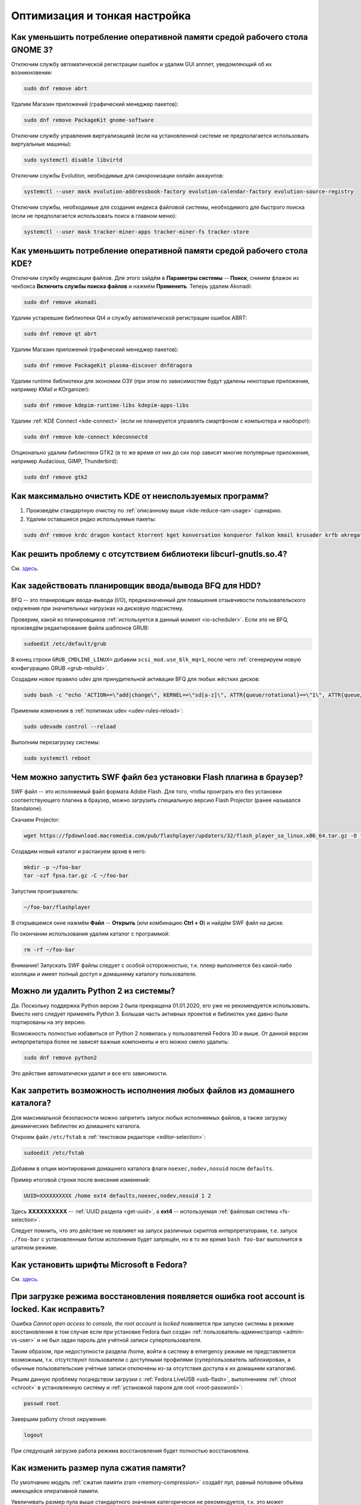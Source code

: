 ..
    SPDX-FileCopyrightText: 2018-2022 EasyCoding Team and contributors

    SPDX-License-Identifier: CC-BY-SA-4.0

.. _tips-and-tricks:

******************************
Оптимизация и тонкая настройка
******************************

.. index:: gnome, ram, optimizations
.. _gnome-reduce-ram-usage:

Как уменьшить потребление оперативной памяти средой рабочего стола GNOME 3?
==============================================================================

Отключим службу автоматической регистрации ошибок и удалим GUI апплет, уведомляющий об их возникновении:

.. code-block:: text

    sudo dnf remove abrt

Удалим Магазин приложений (графический менеджер пакетов):

.. code-block:: text

    sudo dnf remove PackageKit gnome-software

Отключим службу управления виртуализацией (если на установленной системе не предполагается использовать виртуальные машины):

.. code-block:: text

    sudo systemctl disable libvirtd

Отключим службы Evolution, необходимые для синхронизации онлайн аккаунтов:

.. code-block:: text

    systemctl --user mask evolution-addressbook-factory evolution-calendar-factory evolution-source-registry

Отключим службы, необходимые для создания индекса файловой системы, необходимого для быстрого поиска (если не предполагается использовать поиск в главном меню):

.. code-block:: text

    systemctl --user mask tracker-miner-apps tracker-miner-fs tracker-store

.. index:: kde, ram, optimizations
.. _kde-reduce-ram-usage:

Как уменьшить потребление оперативной памяти средой рабочего стола KDE?
===========================================================================

Отключим службу индексации файлов. Для этого зайдём в **Параметры системы** -- **Поиск**, снимем флажок из чекбокса **Включить службы поиска файлов** и нажмём **Применить**. Теперь удалим Akonadi:

.. code-block:: text

    sudo dnf remove akonadi

Удалим устаревшие библиотеки Qt4 и службу автоматической регистрации ошибок ABRT:

.. code-block:: text

    sudo dnf remove qt abrt

Удалим Магазин приложений (графический менеджер пакетов):

.. code-block:: text

    sudo dnf remove PackageKit plasma-discover dnfdragora

Удалим runtime библиотеки для экономии ОЗУ (при этом по зависимостям будут удалены некоторые приложения, например KMail и KOrganizer):

.. code-block:: text

    sudo dnf remove kdepim-runtime-libs kdepim-apps-libs

Удалим :ref:`KDE Connect <kde-connect>` (если не планируется управлять смартфоном с компьютера и наоборот):

.. code-block:: text

    sudo dnf remove kde-connect kdeconnectd

Опционально удалим библиотеки GTK2 (в то же время от них до сих пор зависят многие популярные приложения, например Audacious, GIMP, Thunderbird):

.. code-block:: text

    sudo dnf remove gtk2

.. index:: bug, missing library, libcurl-gnutls
.. _kde-wipe-unused:

Как максимально очистить KDE от неиспользуемых программ?
===========================================================

1. Произведём стандартную очистку по :ref:`описанному выше <kde-reduce-ram-usage>` сценарию.
2. Удалим оставшиеся редко используемые пакеты:

.. code-block:: text

    sudo dnf remove krdc dragon kontact ktorrent kget konversation konqueror falkon kmail krusader krfb akregator juk kamoso k3b calligra\* kfind kgpg kmouth kmag

.. index:: bug, missing library, libcurl-gnutls
.. _libcurl-workaround:

Как решить проблему с отсутствием библиотеки libcurl-gnutls.so.4?
=====================================================================

См. `здесь <https://www.easycoding.org/2018/04/03/reshaem-problemu-otsutstviya-libcurl-gnutls-v-fedora.html>`__.

.. index:: bfq, hdd, optimizations, scheduler, kernel, udev, udevadm
.. _bfq-scheduler:

Как задействовать планировщик ввода/вывода BFQ для HDD?
==========================================================

BFQ -- это планировщик ввода-вывода (I/O), предназначенный для повышения отзывчивости пользовательского окружения при значительных нагрузках на дисковую подсистему.

Проверим, какой из планировщиков :ref:`используется в данный момент <io-scheduler>`. Если это не BFQ, произведём редактирование файла шаблонов GRUB:

.. code-block:: text

    sudoedit /etc/default/grub

В конец строки ``GRUB_CMDLINE_LINUX=`` добавим ``scsi_mod.use_blk_mq=1``, после чего :ref:`сгенерируем новую конфигурацию GRUB <grub-rebuild>`.

Создадим новое правило udev для принудительной активации BFQ для любых жёстких дисков:

.. code-block:: text

    sudo bash -c "echo 'ACTION==\"add|change\", KERNEL==\"sd[a-z]\", ATTR{queue/rotational}==\"1\", ATTR{queue/scheduler}=\"bfq\"' >> /etc/udev/rules.d/60-ioschedulers.rules"

Применим изменения в :ref:`политиках udev <udev-rules-reload>`:

.. code-block:: text

    sudo udevadm control --reload

Выполним перезагрузку системы:

.. code-block:: text

    sudo systemctl reboot

.. index:: swf, flash, player, projector
.. _swf-player:

Чем можно запустить SWF файл без установки Flash плагина в браузер?
======================================================================

SWF файл -- это исполняемый файл формата Adobe Flash. Для того, чтобы проиграть его без установки соответствующего плагина в браузер, можно загрузить специальную версию Flash Projector (ранее назывался Standalone).

Скачаем Projector:

.. code-block:: text

    wget https://fpdownload.macromedia.com/pub/flashplayer/updaters/32/flash_player_sa_linux.x86_64.tar.gz -O fpsa.tar.gz

Создадим новый каталог и распакуем архив в него:

.. code-block:: text

    mkdir -p ~/foo-bar
    tar -xzf fpsa.tar.gz -C ~/foo-bar

Запустим проигрыватель:

.. code-block:: text

    ~/foo-bar/flashplayer

В открывшемся окне нажмём **Файл** -- **Открыть** (или комбинацию **Ctrl + O**) и найдём SWF файл на диске.

По окончании использования удалим каталог с программой:

.. code-block:: text

    rm -rf ~/foo-bar

Внимание! Запускать SWF файлы следует с особой осторожностью, т.к. плеер выполняется без какой-либо изоляции и имеет полный доступ к домашнему каталогу пользователя.

.. index:: python, python2, remove
.. _python2-remove:

Можно ли удалить Python 2 из системы?
========================================

Да. Поскольку поддержка Python версии 2 была прекращена 01.01.2020, его уже не рекомендуется использовать. Вместо него следует применять Python 3. Большая часть активных проектов и библиотек уже давно были портированы на эту версию.

Возможность полностью избавиться от Python 2 появилась у пользователей Fedora 30 и выше. От данной версии интерпретатора более не зависят важные компоненты и его можно смело удалить:

.. code-block:: text

    sudo dnf remove python2

Это действие автоматически удалит и все его зависимости.

.. index:: fs, mount, options, fstab
.. _fs-noexec:

Как запретить возможность исполнения любых файлов из домашнего каталога?
===========================================================================

Для максимальной безопасности можно запретить запуск любых исполняемых файлов, а также загрузку динамических библиотек из домашнего каталога.

Откроем файл ``/etc/fstab`` в :ref:`текстовом редакторе <editor-selection>`:

.. code-block:: text

    sudoedit /etc/fstab

Добавим в опции монтирования домашнего каталога флаги ``noexec,nodev,nosuid`` после ``defaults``.

Пример итоговой строки после внесения изменений:

.. code-block:: text

    UUID=XXXXXXXXXX /home ext4 defaults,noexec,nodev,nosuid 1 2

Здесь **XXXXXXXXXX** -- :ref:`UUID раздела <get-uuid>`, а **ext4** -- используемая :ref:`файловая система <fs-selection>`.

Следует помнить, что это действие не повлияет на запуск различных скриптов интерпретаторами, т.е. запуск ``./foo-bar`` с установленным битом исполнения будет запрещён, но в то же время ``bash foo-bar`` выполнится в штатном режиме.

.. index:: fonts, msttcorefonts, corefonts
.. _msttcorefonts:

Как установить шрифты Microsoft в Fedora?
=============================================

См. `здесь <https://www.easycoding.org/2011/08/14/ustanovka-microsoft-core-fonts-v-fedora.html>`__.

.. index:: boot, emergency, shell, root
.. _eshell-error:

При загрузке режима восстановления появляется ошибка root account is locked. Как исправить?
===============================================================================================

Ошибка *Cannot open access to console, the root account is locked* появляется при запуске системы в режиме восстановления в том случае если при установке Fedora был создан :ref:`пользователь-администратор <admin-vs-user>` и не был задан пароль для учётной записи суперпользователя.

Таким образом, при недоступности раздела /home, войти в систему в emergency режиме не представляется возможным, т.к. отсутствуют пользователи с доступными профилями (суперпользователь заблокирован, а обычные пользовательские учётные записи отключены из-за отсутствия доступа к их домашним каталогам).

Решим данную проблему посредством загрузки с :ref:`Fedora LiveUSB <usb-flash>`, выполнением :ref:`chroot <chroot>` в установленную систему и :ref:`установкой пароля для root <root-password>`:

.. code-block:: text

    passwd root

Завершим работу chroot окружения:

.. code-block:: text

    logout

При следующей загрузке работа режима восстановления будет полностью восстановлена.

.. index:: zram, memory compression, ram, memory
.. _zram-pool-size:

Как изменить размер пула сжатия памяти?
==========================================

По умолчанию модуль :ref:`сжатия памяти zram <memory-compression>` создаёт пул, равный половине объёма имеющейся оперативной памяти.

Увеличивать размер пула выше стандартного значения категорически не рекомендуется, т.к. это может приводить к зависаниям системы.

Если всё-таки хочется внести поправки, откроем файл ``/etc/systemd/zram-generator.conf`` в текстовом редакторе:

.. code-block:: text

    sudoedit /etc/systemd/zram-generator.conf

Внесём изменения в переменные ``zram-fraction`` и ``max-zram-size``, явно указав необходимые значения:

.. code-block:: text

    zram-fraction = 0.5
    max-zram-size = 4096

Допустимые значения **zram-fraction**:

  * **0.5** -- выделение под пул 50% (выбор по умолчанию) от оперативной памяти;
  * **0.25** -- 25%;
  * **0.1** -- 10%;
  * **1.0** -- 100% соответственно (не рекомендуется).

В **max-zram-size** указывается максимально допустимый объём для пула в мегабайтах.

Изменения вступят в силу при следующей загрузке системы.

.. index:: rfremix
.. _rfremix-fedora:

Как правильно преобразовать RFRemix в Fedora?
=================================================

Заменим пакеты с брендированием:

.. code-block:: text

    sudo dnf swap rfremix-release fedora-release --allowerasing
    sudo dnf swap rfremix-logos fedora-logos --allowerasing

Полностью отключим и удалим репозитории :ref:`Russian Fedora <russian-fedora>`:

.. code-block:: text

    sudo dnf remove 'russianfedora*'

Произведём синхронизацию компонентов дистрибутива:

.. code-block:: text

    sudo dnf distro-sync --allowerasing

.. index:: rfremix, update
.. _rfremix-upgrade:

Как правильно обновиться с RFRemix до Fedora?
=================================================

В связи с прекращением поддержки RFRemix, выполним следующие действия:

  1. :ref:`преобразуем RFRemix в Fedora <rfremix-fedora>`.
  2. :ref:`установим обновления системы штатным способом <dist-upgrade>`.

.. index:: dual boot, windows
.. _dual-boot-optimizations:

Как оптимизировать Windows для корректной работы в dual-boot?
=================================================================

Если необходимо использовать Fedora вместе с Microsoft Windows в режиме :ref:`двойной загрузки <dual-boot>`, то необходимо применить ряд оптимизаций, специфичных для данной ОС:

  1. переведём часы в UTC во всех установленных ОС: :ref:`Fedora <system-time-utc>`, :ref:`Windows <windows-utc>`;
  2. отключим использование :ref:`гибридного режима завершения работы <ntfs-readonly>`.

После выполнения указанных действий, обе ОС смогут сосуществовать на одном устройстве.

.. index:: webkitgtk, 1c
.. _webkitgtk-legacy:

Приложение требует webkitgtk. Что делать?
=============================================

Библиотека webkitgtk более не поддерживается апстримом, имеет сотни незакрытых критических уязвимостей (в т.ч. допускающих удалённое исполнение кода), и по этой причине она была удалена из репозиториев Fedora начиная с версии 25.

Если приложение требует webkitgtk, то лучше всего воздержаться от его использования, однако если это по какой-либо причине невозможно, то проще всего будет применить загрузку библиотеки через :ref:`переопределение LD_LIBRARY_PATH <library-path>`.

Настоятельно не рекомендуется устанавливать данную библиотеку глобально в систему!

.. index:: php, remi, install
.. _php-remi-install:

Можно ли установить несколько версий PHP одновременно?
=========================================================

Да, это возможно при использовании репозитория Remi's RPM.

В то же время одновременная установка и использование одной и той же *мажорной версии PHP* невозможна, т.е. нельзя одновременно установить и использовать версии **7.3.1** и **7.3.2**, однако **7.2.9** и **7.3.2** уже можно.

`Remi's RPM <https://rpms.remirepo.net/>`__ -- это сторонний репозиторий, созданный и поддерживаемый Remi Collect -- активным участником сообщества и мейнтейнером всего PHP стека в Fedora.

Основная цель данного репозитория -- предоставление различных версий стека PHP с возможностью одновременного использования, а также некоторых других программ для пользователей Fedora и Enterprise Linux (RHEL, CentOS, Oracle, Scientific Linux и т.д.).

**Важно:** Remi's RPM -- это сторонний репозиторий, поэтому в случае, если вы используете бета-версии Fedora или Fedora Rawhide, репозиторий может работать некорректно.

Для подключения выполним сдедующую команду:

.. code-block:: text

    sudo dnf install https://rpms.remirepo.net/fedora/remi-release-$(rpm -E %fedora).rpm

**Важно:** Перед использованием репозитория Remi, необходимо подключить :ref:`RPM Fusion <rpmfusion>`.

Для того, чтобы получать обновления PHP, активируем данный репозиторий:

.. code-block:: text
    
    sudo dnf config-manager --set-enabled remi

При необходимости можно включить экспериментальные репозитории с бета-версиями PHP (на примере версии 7.4):

.. code-block:: text

    sudo dnf config-manager --set-enabled remi-php74

Установим PHP-интерпретатор версии 7.3:

.. code-block:: text

    sudo dnf install php73-php

Для корректного использования PHP с веб-сервером Apache в режиме FastCGI, необходимо вручную указать путь к исполняемому файлу PHP в файле конфигурации веб-сервера.

В случае использования nginx, установим менеджер процессов PHP-FPM для PHP версии 7.3:

.. code-block:: text

    sudo dnf install php73-php-fpm

Стоит обратить внимание на то, что все пакеты в репозитории Remi's RPM, относящиеся к PHP, имеют в своем названии префикс вида ``php<php_version>``, где ``<php_version>`` -- первые две цифры версии PHP, которую необходимо использовать.

Запустим PHP-FPM и включим его автоматический старт при включения системы:

.. code-block:: text

    sudo systemctl enable --now php73-php-fpm.servie

Указанный выше префикс необходимо использовать и при взаимодействии с юнитами :ref:`systemd <systemd-info>`.

Для выполнения PHP сценария в терминале, вызовем интерпретатор и передадим путь к файлу в качестве параметра:

.. code-block:: text

    /usr/bin/php73 /path/to/file.php

Здесь ``/usr/bin/php73`` является символической ссылкой для быстрого вызова исполняемого файла интерпретатора PHP указанной версии, например ``/opt/remi/php73/root/usr/bin/php``.

Файлы конфигурации ``php.ini`` и ``php-fpm.conf`` располагаются в каталоге ``/etc/opt/remi/php73``. Префикс используется в качестве имени каталога.

.. index:: qt, wayland, xcb, workaround
.. _qt-wayland-issue:

С некоторыми Qt приложениями в Wayland наблюдаются проблемы. Как исправить?
===============================================================================

Некоторые приложения, использующие фреймворк Qt, могут некорректно работать в Wayland, поэтому активируем для них принудительное использование системы X11:

.. code-block:: text

    QT_QPA_PLATFORM=xcb /usr/bin/foo-bar

При необходимости постоянного старта в таком режиме создадим переопределение для ярлыка, прописав ``env QT_QPA_PLATFORM=xcb`` перед строкой запуска внутри директивы ``Exec=``.

Пример:

.. code-block:: text

    Exec=env QT_QPA_PLATFORM=xcb /usr/bin/foo-bar

Здесь **/usr/bin/foo-bar** -- путь запуска проблемного приложения.

.. index:: kde, dbus, print screen, spectacle, screenshot
.. _spectacle-dbus:

В Spectacle при вызове через Print Screen отсутствует оформление окна. Как исправить?
========================================================================================

Это `известная проблема <https://bugzilla.redhat.com/show_bug.cgi?id=1754395>`__ пакета **Lmod**, приводящая к тому, что при вызове через D-Bus не полностью передаются :ref:`переменные окружения <env-set>`.

Удалим Lmod:

.. code-block:: text

    sudo dnf remove Lmod

Произведём перезагрузку системы:

.. code-block:: text

    sudo systemctl reboot

.. index:: amd, radeon, amdgpu
.. _amdgpu-black-screen:

Как решить проблему с чёрным экраном после обновления ядра на видеокартах AMD?
==================================================================================

Иногда чёрный экран на видеокартах AMD может появляться по причинам отсутствия нужной прошивки в initramfs образе.

Для решения данной проблемы :ref:`пересоберём образ initrd <initrd-rebuild>` с принудительным добавлением прошивок, используемых драйвером amdgpu:

.. code-block:: text

    sudo dracut --regenerate-all --force --install "/usr/lib/firmware/amdgpu/*"

Произведём перезагрузку системы:

.. code-block:: text

    sudo systemctl reboot

.. index:: nvidia, vga, error, workaround, x11
.. _nvidia-vga0-error:

Как исправить ошибку, связанную с VGA-0, на видеокартах NVIDIA?
===================================================================

Если в системном журнале появляется сообщение вида *WARNING: GPU:0: Unable to read EDID for display device VGA-0*, отключим соответствующий видеовыход.

Создадим файл ``80-vgaoff.conf``:

.. code-block:: text

    sudo touch /etc/X11/xorg.conf.d/80-vgaoff.conf
    sudo chown root:root /etc/X11/xorg.conf.d/80-vgaoff.conf
    sudo chmod 0644 /etc/X11/xorg.conf.d/80-vgaoff.conf

Откроем его в :ref:`текстовом редакторе <editor-selection>`:

.. code-block:: text

    sudoedit /etc/X11/xorg.conf.d/80-vgaoff.conf

Добавим следующее содержание:

.. code-block:: text

    Section "Monitor"
        Identifier "VGA-0"
        Option "Ignore" "true"
        Option "Enable" "false"
    EndSection

Произведём перезагрузку системы:

.. code-block:: text

    sudo systemctl reboot

.. index:: intel, video, gpu, modesetting, x11
.. _intel-modesetting:

Как активировать драйвер modesetting на видеокартах Intel?
===============================================================

Создадим новый файл конфигурации X11 -- ``10-modesetting.conf``:

.. code-block:: text

    sudo touch /etc/X11/xorg.conf.d/10-modesetting.conf
    sudo chmod 0644 /etc/X11/xorg.conf.d/10-modesetting.conf

Откроем его в :ref:`текстовом редакторе <editor-selection>`:

.. code-block:: text

    sudoedit /etc/X11/xorg.conf.d/10-modesetting.conf

Вставим следующее содержание:

.. code-block:: text

    Section "Device"
        Identifier  "Intel Graphics"
        Driver      "modesetting"
    EndSection

Сохраним изменения в файле.

Удалим компоненты стандартного драйвера Intel:

.. code-block:: text

    sudo dnf remove xorg-x11-drv-intel

Перезагрузим систему и выберем сеанс X11 (**Gnome on X11** для пользователей Fedora Workstation):

.. code-block:: text

    sudo systemctl reboot

.. index:: usb, flash, drive, mount options, file system, journal, lazytime, tune2fs, ext4
.. _usb-flash-tuning:

Как увеличить срок жизни USB Flash?
=======================================

Использование современных журналируемых :ref:`файловых систем <fs-selection>` Linux на накопителях USB Flash, контроллер которых не способен автоматически балансировать износ ячеек, требует выполнения небольшой оптимизации.

Изменим режим журнала в ``writeback``, а также активируем параметр монтирования ``lazytime``:

.. code-block:: text

    sudo debugfs -w -R "set_super_value mount_opts data=writeback,lazytime" /dev/sdX1

Для максимального продления срока службы допускается полностью отключить журнал ФС (только на ext4):

.. code-block:: text

    sudo tune2fs -O ^has_journal /dev/sdX1

**Внимание!** Отключение журнала может привести к потере всех данных на устройстве при его некорректном извлечении, либо исчезновении питания.

Здесь **/dev/sdX1** -- раздел на устройстве флеш-памяти, который требуется настроить.

Изменения вступят в силу при следующем монтировании.

.. index:: grub, boot, bootloader, workaround, issue, btrfs, ext4
.. _grub-sparse-not-allowed:

При загрузке возникает ошибка sparse file not allowed. Как исправить?
==========================================================================

Если раздел **/boot** установленной системы использует файловую систему :ref:`BTRFS <fs-btrfs>`, при загрузке системы появится ошибка *error: ../../grub-core/commands/loadenv.c:216:sparse file not allowed*.

Это `известная проблема <https://bugzilla.redhat.com/show_bug.cgi?id=1955901>`__, связанная с записью конфигурации grubenv и неполноценной реализацией драйвера поддержки BTRFS в загрузчике (он перезаписывает непосредственно блоки файла без обновления соответствующих метаданных, после чего BTRFS считает раздел повреждённым из-за несовпадения контрольных сумм).

В качестве решения предлагается несколько вариантов:

  1. перейти на :ref:`поддерживаемую конфигурацию <fedora-partitions>` загрузки -- :ref:`переместить <moving-system>` **/boot** на раздел с ФС ext4;
  2. :ref:`отключить скрытие меню <grub-show>` загрузки GRUB 2.

.. index:: btrfs, file system, balancing
.. _btrfs-balancing:

Нужно ли выполнять балансировку раздела с BTRFS?
===================================================

Файловая система :ref:`BTRFS <fs-btrfs>` использует двухуровневую структуру хранения данных: пространство поделено на *фрагменты*, которые содержат *блоки данных*. При определенных условиях эксплуатации в ФС может возникать большое количество мало заполненных фрагментов. Это приводит к ситуации, когда свободное место вроде есть, а записать очередной файл на диск не получается.

Операция балансировки выполняет перенос блоков между фрагментами, а освободившиеся при этом удаляются. Официальная `документация <https://btrfs.wiki.kernel.org/index.php/SysadminGuide#Balancing>`__ рекомендует выполнять балансировку регулярно, однако разработчики Fedora `против <https://pagure.io/fedora-btrfs/project/issue/16>`__ такого подхода.

Если на разделе мало свободного места (меньше 20%), часто осуществляется интенсивная запись данных (например от СУБД), и происходят ошибки записи, то скорее всего балансировка поможет.

Оценим выгоду от :ref:`выполнения балансировки <btrfs-balancing-execute>` следующей командой:

.. code-block:: text

    sudo btrfs fi usage [mountpoint]

Если значение в поле **Device allocated** значительно превышает **Used**, то процедура окажется полезной, в противном случае выполнять её не имеет никакого смысла.

Здесь **mountpoint** -- точка монтирования раздела.

.. index:: btrfs, file system, balancing
.. _btrfs-balancing-execute:

Как произвести балансировку раздела с BTRFS?
===============================================

Произведём :ref:`балансировку <btrfs-balancing>` для всех фрагментов, заполненных менее, чем наполовину:

.. code-block:: text

    sudo btrfs fi balance start -dusage=50 -musage=50 [mountpoint]

Здесь **-dusage** -- максимальный процент заполнения при балансировке данных, **-musage** -- максимальный процент заполнения при балансировке метаданных, а **mountpoint** -- точка монтирования раздела.

Чем меньше значение *usage*, тем быстрее выполнится операция. Если на диске мало свободного места, то начинать следует с небольших значений, например с *5*, постепенно увеличивая это число. Также можно балансировать отдельно данные и метаданные.

Подробнее о балансировке можно прочитать в официальной документации (на английском языке):

  * `Sysadmin guide <https://btrfs.wiki.kernel.org/index.php/SysadminGuide#Balancing>`__
  * `Problem FAQ <https://btrfs.wiki.kernel.org/index.php/Problem_FAQ#I_get_.22No_space_left_on_device.22_errors.2C_but_df_says_I.27ve_got_lots_of_space>`__

.. index:: vconsole, boot, tty, systemd, workaround, bug
.. _failed-setup-virtual-console:

Как исправить ошибку Failed to start Setup Virtual Console?
==============================================================

Если при загрузке системы возникает ошибка *Failed to start Setup Virtual Console*, это `известная проблема <https://fedoraproject.org/wiki/Common_F34_bugs#kbd-legacy-media>`__, связанная с отсутствием установленных keymaps для множества отличных от en_US локалей.

В качестве решения установим пакет **kbd-legacy**:

.. code-block:: text

    sudo dnf install kbd-legacy

Пересоберём :ref:`образ initrd <initrd-rebuild>` для всех установленных ядер:

.. code-block:: text

    sudo dracut --regenerate-all --force

Перезапустим сервис и проверим результат его работы:

.. code-block:: text

    sudo systemctl start systemd-vconsole-setup.service
    systemctl status systemd-vconsole-setup.service

.. index:: pipewire, wireplumber, bug, issue, workaround
.. _wireplumber-no-sound:

После обновления до Fedora 35 отсутствует звук. Как исправить?
=================================================================

Отсутствие усстройств вывода звука после обновления до Fedora 35 при использовании звукового сервера PipeWire -- это `известная проблема <https://bugzilla.redhat.com/show_bug.cgi?id=2016253>`__, связанная с `переходом на WirePlumber <https://fedoraproject.org/wiki/Changes/WirePlumber>`__.

Решим её активацией необходимого systemd-сервиса:

.. code-block:: text

    systemctl --global enable --now wireplumber.service

Изменения вступят в силу немедленно.

.. index:: libreoffice, hardware, acceleration, x11, wayland, workaround, bug
.. _libreoffice-wayland:

Как устранить лаги при редактировании документов в LibreOffice?
==================================================================

При возникновении лагов во время работы с документами в приложениях LibreOffice вне зависимости от настроек аппаратного ускорения, переключим :ref:`активный сеанс <session-type>` сессии с :ref:`Wayland на X11 <x11-session>`.
